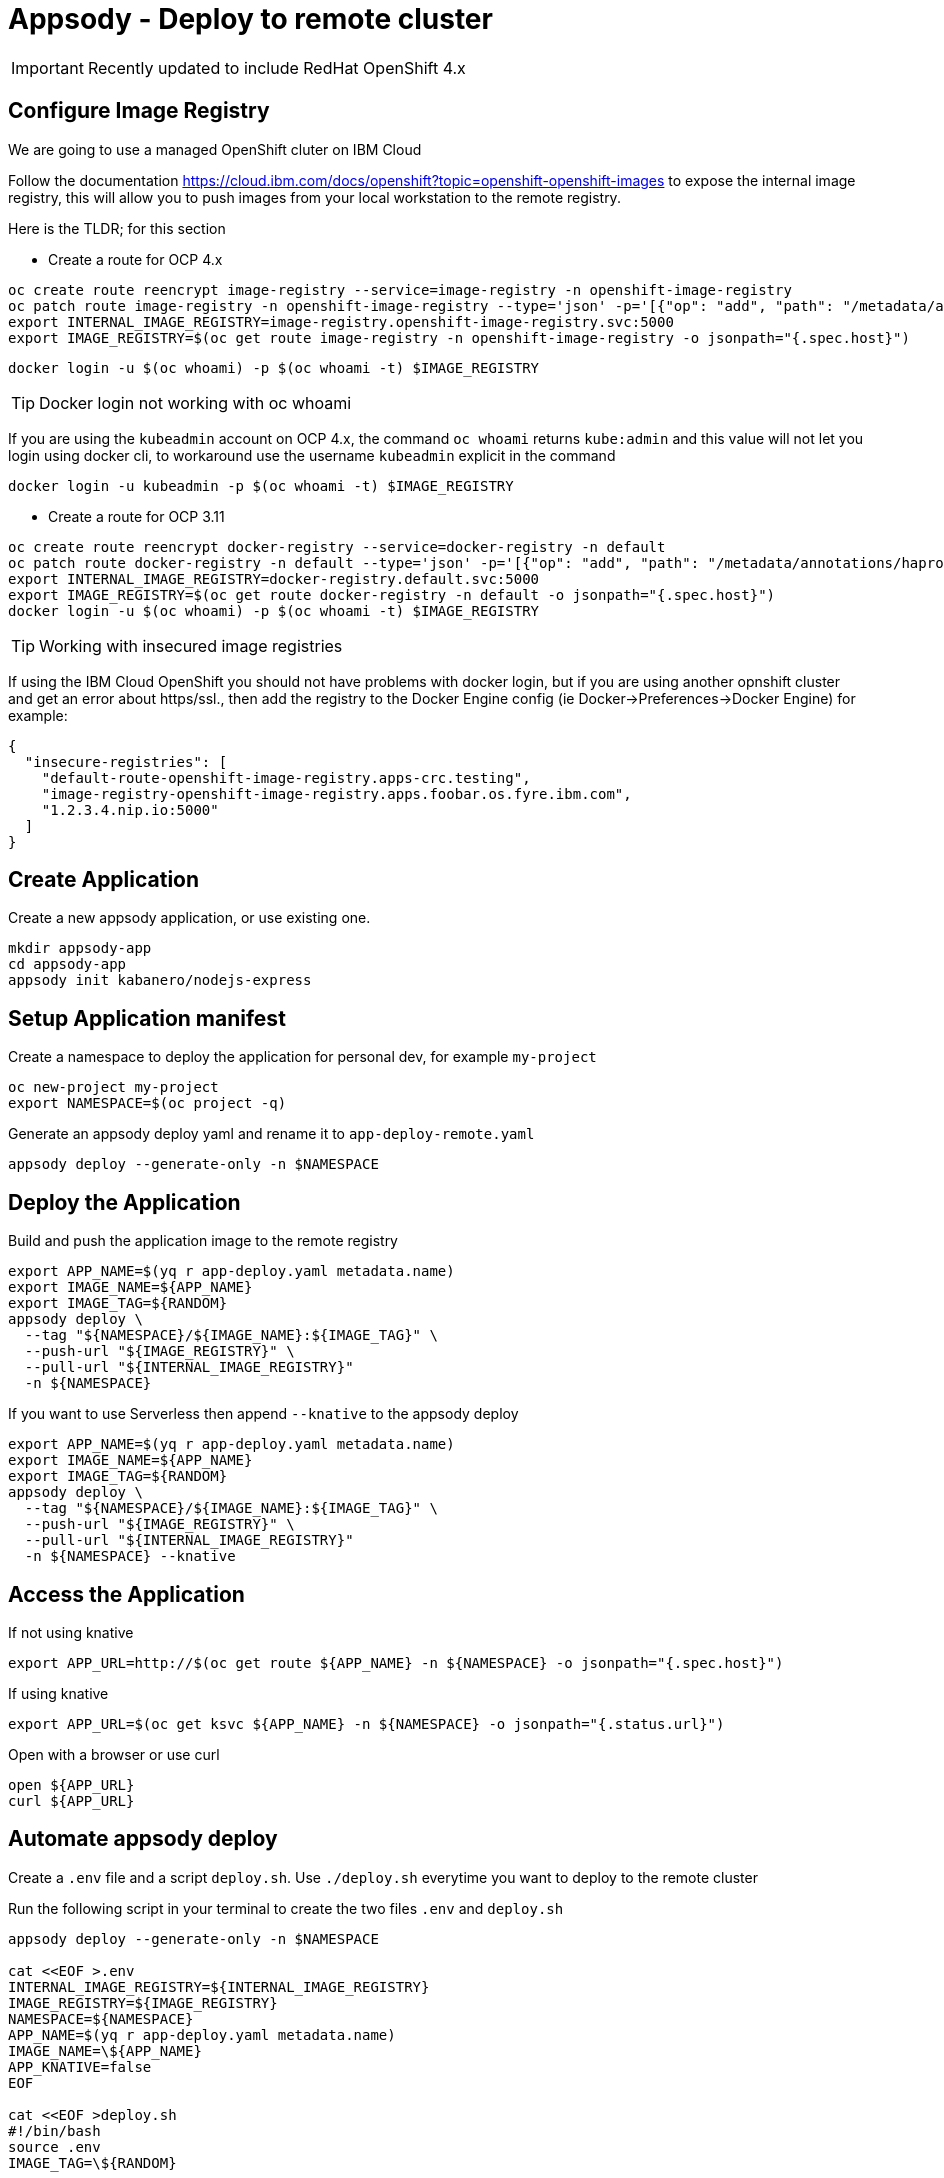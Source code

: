 = Appsody - Deploy to remote cluster

IMPORTANT: Recently updated to include RedHat OpenShift 4.x

:toc:



== Configure Image Registry

We are going to use a managed OpenShift cluter on IBM Cloud

Follow the documentation https://cloud.ibm.com/docs/openshift?topic=openshift-openshift-images to expose the internal image registry, this will allow you to push images from your local workstation to the remote registry.

Here is the TLDR; for this section

- Create a route for OCP 4.x
[source, bash]
----
oc create route reencrypt image-registry --service=image-registry -n openshift-image-registry
oc patch route image-registry -n openshift-image-registry --type='json' -p='[{"op": "add", "path": "/metadata/annotations/haproxy.router.openshift.io~1balance", "value":"source"}]'
export INTERNAL_IMAGE_REGISTRY=image-registry.openshift-image-registry.svc:5000
export IMAGE_REGISTRY=$(oc get route image-registry -n openshift-image-registry -o jsonpath="{.spec.host}")
----
[source, bash]
----
docker login -u $(oc whoami) -p $(oc whoami -t) $IMAGE_REGISTRY
----

TIP: Docker login not working with oc whoami
====
If you are using the `kubeadmin` account on OCP 4.x, the command `oc whoami` returns `kube:admin` and this value will not let you login using docker cli, to workaround use the username `kubeadmin` explicit in the command
[source, bash]
----
docker login -u kubeadmin -p $(oc whoami -t) $IMAGE_REGISTRY
----
====

- Create a route for OCP 3.11
[source, bash]
----
oc create route reencrypt docker-registry --service=docker-registry -n default
oc patch route docker-registry -n default --type='json' -p='[{"op": "add", "path": "/metadata/annotations/haproxy.router.openshift.io~1balance", "value":"source"}]'
export INTERNAL_IMAGE_REGISTRY=docker-registry.default.svc:5000
export IMAGE_REGISTRY=$(oc get route docker-registry -n default -o jsonpath="{.spec.host}")
docker login -u $(oc whoami) -p $(oc whoami -t) $IMAGE_REGISTRY
----


TIP: Working with insecured image registries
====
If using the IBM Cloud OpenShift you should not have problems with docker login, but if you are using another opnshift cluster and get an error about https/ssl., then add the registry to the Docker Engine config (ie Docker->Preferences->Docker Engine) for example:
[source, json]
----
{
  "insecure-registries": [
    "default-route-openshift-image-registry.apps-crc.testing",
    "image-registry-openshift-image-registry.apps.foobar.os.fyre.ibm.com",
    "1.2.3.4.nip.io:5000"
  ]
}
----
====

== Create Application

Create a new appsody application, or use existing one.

[source, bash]
----
mkdir appsody-app
cd appsody-app
appsody init kabanero/nodejs-express
----


== Setup Application manifest

Create a namespace to deploy the application for personal dev, for example `my-project`
[source, bash]
----
oc new-project my-project
export NAMESPACE=$(oc project -q)
----

Generate an appsody deploy yaml and rename it to `app-deploy-remote.yaml`
[source, bash]
----
appsody deploy --generate-only -n $NAMESPACE
----

== Deploy the Application

Build and push the application image to the remote registry
[source, bash]
----
export APP_NAME=$(yq r app-deploy.yaml metadata.name)
export IMAGE_NAME=${APP_NAME}
export IMAGE_TAG=${RANDOM}
appsody deploy \
  --tag "${NAMESPACE}/${IMAGE_NAME}:${IMAGE_TAG}" \
  --push-url "${IMAGE_REGISTRY}" \
  --pull-url "${INTERNAL_IMAGE_REGISTRY}"
  -n ${NAMESPACE}
----

If you want to use Serverless then append `--knative` to the appsody deploy
[source, bash]
----
export APP_NAME=$(yq r app-deploy.yaml metadata.name)
export IMAGE_NAME=${APP_NAME}
export IMAGE_TAG=${RANDOM}
appsody deploy \
  --tag "${NAMESPACE}/${IMAGE_NAME}:${IMAGE_TAG}" \
  --push-url "${IMAGE_REGISTRY}" \
  --pull-url "${INTERNAL_IMAGE_REGISTRY}"
  -n ${NAMESPACE} --knative
----

== Access the Application

If not using knative
[source, bash]
----
export APP_URL=http://$(oc get route ${APP_NAME} -n ${NAMESPACE} -o jsonpath="{.spec.host}")
----

If using knative
[source, bash]
----
export APP_URL=$(oc get ksvc ${APP_NAME} -n ${NAMESPACE} -o jsonpath="{.status.url}")
----


Open with a browser or use curl
[source, bash]
----
open ${APP_URL}
curl ${APP_URL}
----

== Automate appsody deploy

Create a `.env` file and a script `deploy.sh`. Use `./deploy.sh` everytime you want to deploy to the remote cluster

Run the following script in your terminal to create the two files `.env` and `deploy.sh`
[source, bash]
----
appsody deploy --generate-only -n $NAMESPACE

cat <<EOF >.env
INTERNAL_IMAGE_REGISTRY=${INTERNAL_IMAGE_REGISTRY}
IMAGE_REGISTRY=${IMAGE_REGISTRY}
NAMESPACE=${NAMESPACE}
APP_NAME=$(yq r app-deploy.yaml metadata.name)
IMAGE_NAME=\${APP_NAME}
APP_KNATIVE=false
EOF

cat <<EOF >deploy.sh
#!/bin/bash
source .env
IMAGE_TAG=\${RANDOM}

if ! oc get project \${NAMESPACE}; then
  echo project \${NAMESPACE} not found, creating new project \${NAMESPACE}
  oc new-project \${NAMESPACE}
fi

if [ "\$APP_KNATIVE" = "true" ]; then
  echo Deploying Serverless Service
  APP_KNATIVE_FLAG="--knative"
fi

appsody deploy \
  --tag \${NAMESPACE}/\${IMAGE_NAME}:\${IMAGE_TAG} \
  --push-url \${IMAGE_REGISTRY} \
  --pull-url \${INTERNAL_IMAGE_REGISTRY} \
  -n \${NAMESPACE} \${APP_KNATIVE_FLAG}

if [ "\$APP_KNATIVE" = "true" ]; then
  echo Getting Serveless Application URL...
  APP_URL=\$(oc get ksvc \${APP_NAME} -n \${NAMESPACE} -o jsonpath="{.status.url}")
else
  echo Getting Application URL...
  APP_URL=http://\$(oc get route \${APP_NAME} -n \${NAMESPACE} -o jsonpath="{.spec.host}")
fi

echo App deployed: \${APP_URL}
EOF
chmod +x deploy.sh
----

You can automatically run `deploy.sh` on file change. You can use an utility like appsody watcher.

Install a tool to watch files and run a command when a file changes. For example https://github.com/emcrisostomo/fswatch[fswatch^]
[source, bash]
----
# install appsody fswatch binary
brew install fswatch
----


Run the following command excluding the directory `.git/` and the file `app-deploy.yaml`

[source, bash]
----
fswatch -e .git/ -e app-deploy.yaml -o . | xargs -n1 -I{} "./deploy.sh"
----


* You should use `appsody run` most of the time to work with your application locally, if there is a need to deploy to a remote cluster then use `./deploy.sh`.
* The best practice is to push your code to a git repository, and letting the devops process take over to deploy to the cluster using one of these workflows:
** xref:e2e-java-spring-boot2.adoc[E2E Java Spring Boot]
** xref:e2e-java-microprofile.adoc[E2E Java Liberty Microprofile]
** xref:e2e-nodejs-express.adoc[E2E Node.js Express]


